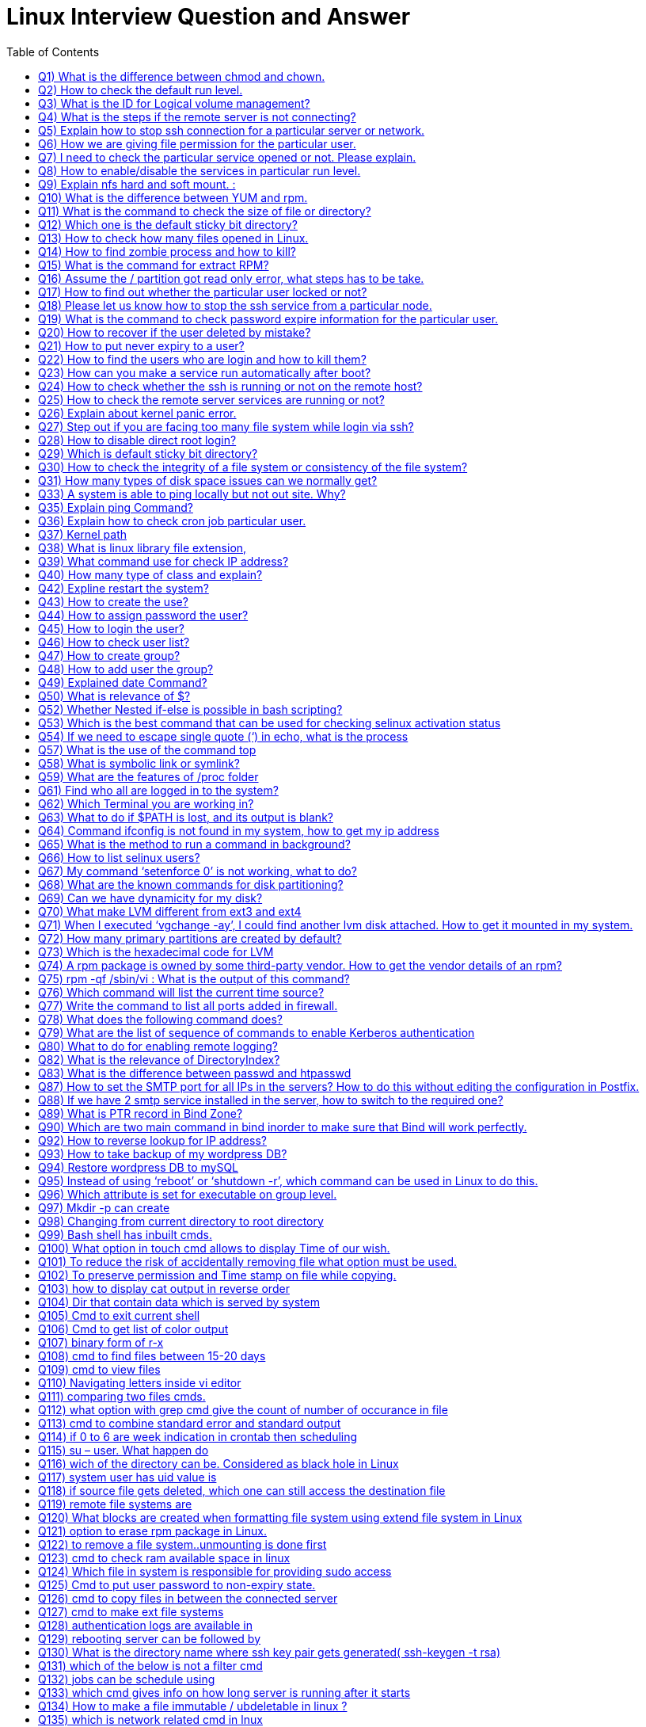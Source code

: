 :toc: auto
:toc-position: left
:toclevels: 3


= Linux Interview Question and Answer

== Q1) What is the difference between chmod and chown.

Chmod change  the file/directory permission

The Chown to change the ownership of a file or directory and ownership away to someone else.

== Q2) How to check the default run level.

Cat /etc/inittab or who –r

== Q3) What is the ID for Logical volume management?

LVM Id: 8e

== Q4) What is the steps if the remote server is not connecting?

Ping remote server IP. (to check  alive or not)

Make sure remote server sshd service enabled

If everything is ok, login remote server ILO, open the remote console and check the status

== Q5) Explain how to stop ssh connection for a particular server or network.

nmap

== Q6) How we are giving file permission for the particular user.

Setfacl –m u:username:permission filename

Getfacl username (to check the user permissions)

== Q7) I need to check the particular service opened or not. Please explain.

Netstat –anultp service name or port number

== Q8) How to enable/disable the services in particular run level.

Chkconfig –level 2 off

== Q9) Explain nfs hard and soft mount. :

Hard Mount : After restarting the server keep on search nfs mount partition until found the device, if the device not found server not will not boot,.

Soft mount: if device not found it will skip

== Q10) What is the difference between YUM and rpm.

Rpm: need local rpm file and dependencies

Yum: need repository (collections of rpm) local or internet

== Q11) What is the command to check the size of file or directory?

du –sh <file/dir>

== Q12) Which one is the default sticky bit directory?

/tmp

== Q13) How to check how many files opened in Linux.

Lsof

== Q14) How to find zombie process and how to kill?

ps aux |grep “defunct” and ps aux |grep Z  to Kill: In order to kill these processes, you need to find the parent process first.

pstree –paul and find parent process id, use kill -9

== Q15) What is the command for extract RPM?

rpm2cpio

== Q16) Assume the / partition got read only error, what steps has to be take.

	Remount –o rw, remount

== Q17) How to find out whether the particular user locked or not?

/etc/passwd (!!)

== Q18) Please let us know how to stop the ssh service from a particular node.

/etc/hosts.deny à sshd: ALL except Node IP

== Q19) What is the command to check password expire information for the particular user.

Chage –l username

== Q20) How to recover if the user deleted by mistake?

	pwunconv     (It creates the users according  /etc/passwd   file and deletes the  /etc/shadow   file)

== Q21) How to put never expiry to a user?

	passwd     -x    -1    <user login name> How to put never expiry to a user?

	passwd     -x    -1    <user login name>

== Q22) How to find the users who are login and how to kill them?

	fuser    -cu    (to see who are login)

	fuser    -ck    <user login name>(to kill the specified user)

== Q23) How can you make a service run automatically after boot?

	chkconfig <service  name>   on

== Q24) How to check whether the ssh is running or not on the remote host?

	nmap   -p  22    <IP address of the remote host>    (to see the ssh is running or not on remote system)

== Q25) How to check the remote server services are running or not?

Nmap servername portname

== Q26) Explain about kernel panic error.

Hardware error, Kernel error

== Q27) Step out if you are facing too many file system while login via ssh?

Lsof |wc –l (list of open files)

If more than 65k, open /etc/sysctl.conf increase the file.mx value and execute below command

Sysctl –p

== Q28) How to disable direct root login?

Using /etc/ssh/sshd_congig

== Q29) Which is default sticky bit directory?

/tmp

== Q30) How to check the integrity of a file system or consistency of the file system?

fsck   <device or partition name>command we can check the integrity of the file system.

The before running the fsck command first unmount that partition and then run fsck command.

== Q31) How many types of disk space issues can we normally get?
Disk is full.
Disk is failing or failed.
File system corrupted or crashed.
O/S is not recognizing the remote luns when scanning, …etc.,
== Q32) What is the command to check default run level.

The default run level command is /etc/inittab file in most Linux operating systems.

== Q33) A system is able to ping locally  but not out site. Why?
May be there is no access to outside.
May be outside is in a different network from the local.
May be permission is denied for that system to access outside.
If there is access, but router or modem or network switch or NIC may not be working to access the outside.
== Q34) If not able to create the file in any partition, what might be the issue.

Permission check and disk space getting full

== Q35) Explain ping Command?

The ping command is used to determine connectivity between hosts on a network

$ ping google.com

== Q36) Explain how to check cron job particular user.

Crontab –l –u rbtadmin

== Q37) Kernel path

/boot/grub/grub.cong

== Q38) What is linux library file extension,

.so

== Q39) What command use for check IP address?

	ifconfig

== Q40) How many type of class and explain?

There are Three types of class

class A 1-126
class B 128-191
class c 192-221
== Q41) What command use for save and exit?

:wq

== Q42) Expline restart the system?

	systemctl restart network

== Q43) How to create the use?

	useradd  linux

== Q44) How to assign password the user?

	passwd linux

== Q45) How to login the user?

	su linux

== Q46) How to check user list?

	cat /etc/passwd

== Q47) How to create group?

	groupadd my group

	cat /etc/my group

== Q48) How to add user the group?

	useradd  -d/root/abi abhi

== Q49) Explained date Command?

The date command displays/sets the system date and time like this.

$ date

$ date –set=”8 JUN 2017 13:00:00”

== Q50) What is relevance of $?

It reflects the status of previous command

If 0 – Success
If Non-Zero – Not Success
== Q51) What happens if #/bin/php as shebang in a script.

It considers the script as a PHP script

== Q52) Whether Nested if-else is possible in bash scripting?

YES

== Q53) Which is the best command that can be used for checking selinux activation status

getenforce

== Q54) If we need to escape single quote (‘) in echo, what is the process

Two ways

echo “‘hi’”
echo \’hi\’
== Q55) What is load-average in linux.

It’s the average of the usage of each CPU

It can be found with 4 commands

w
uptime
top
cat /proc/loadavg
== Q56) How tree format of format listed

pstree -pua

ps ax –forest

== Q57) What is the use of the command top

This command is the task manager of linux. We could able to find load average, memory usage, swap usage, total number of processes, CPU, Memory usage of each processes in sorted format.

== Q58) What is symbolic link or symlink?

It is shortcut of a big command, we can do this using the command ‘ln’

Eg: ln -s /usr/local/redis/bin/redis-cli /usr/bin/redis-cli

We can directly use the command redis-cli

== Q59) What are the features of /proc folder

All process identification is stored in this folder

It will list all process id as folders /proc/12435
It will show the command used by the process
It will show the files used by the process
Memory dump etc
== Q60) How to find a pattern from a file or command?

Use ‘grep’ command

Eg: cat /proc/meminfo  | grep MemFree

== Q61) Find who all are logged in to the system?

Use command

who -Hu

== Q62) Which Terminal you are working in?

Find it using ‘tty’ command or who command

== Q63) What to do if $PATH is lost, and its output is blank?

Fix it by adding atleast the system binary path, so that basic command

export PATH=/sbin:/usr/bin:/usr/sbin

== Q64) Command ifconfig is not found in my system, how to get my ip address

Use command

ip a

== Q65) What is the method to run a command in background?

command &

== Q66) How to list selinux users?

semanage user -l

== Q67) My command ‘setenforce 0’ is not working, what to do?

Edit /etc/selinux/config anf change the enforcement to disabled and reboot the server.

== Q68) What are the known commands for disk partitioning?

fdisk, parted

== Q69) Can we have dynamicity for my disk?

Yes, use LVM

== Q70) What make LVM different from ext3 and ext4

LVM is a utility for dynamically extent or shrink a volume. ext3, ext4, it is not possible.

== Q71) When I executed ‘vgchange -ay’, I could find another lvm disk attached. How to get it mounted in my system.

Once the above command is executed, the new volgroup will be available to use.

Then mount to a location like
 mount /dev/mapper/VolGroup/pv /mnt

== Q72) How many primary partitions are created by default?

4

== Q73) Which is the hexadecimal code for LVM

8e

== Q74) A rpm package is owned by some third-party vendor. How to get the vendor details of an rpm?

rpm -qi <package>

== Q75) rpm -qf /sbin/vi : What is the output of this command?

It gives the package in which the provided binary associated.

== Q76) Which command will list the current time source?

ntpd -q

== Q77) Write the command to list all ports added in firewall.

Firewall-cmd –list-ports

== Q78) What does the following command does?

(firewall-cmd –zone external –permanent –add-forward-port port=25:proto=tcp:toaddr=10.10.1.80)

It will forward the inward traffic of SMTP to the IP mentioned.

== Q79) What are the list of sequence of commands to enable Kerberos authentication

kadmin, ktadd, authconfig, kinit

== Q80) What to do for enabling  remote logging?
Open /etc/rsyslog.conf and add the following line.
*.* @@IP:514
systemctl restart rsyslog
== Q81) Which Directive in Apache Virtualhost defines the path of the web files?

DocumentRoot

== Q82) What is the relevance of DirectoryIndex?

It defines the file to be considered as index file. Eg ‘DirectoryIndex index.php index.html’ : In this it will find index.php first when the URL is accessed, if this file is not available, it will search for index.html as index page.

== Q83) What is the difference between passwd and htpasswd
Passwd is used for setting the password for a System User.
Htpasswd is used for setting the password for Apache Web User.
== Q84) Which SELinux policy is used for Apache WebServer?
For web files, httpd_sys_content_t is used
For NFS mount files, httpd_use_nfs
== Q85) Instead systemctl, which all commands used for handling apache service.

apachectl

apachectl -t : Checks Syntax
apachectl start/stop/restart : For handling service
== Q86) How to display all WebSite VirtualHost?

Use command : httpd -D DUMP_VHOSTS

== Q87) How to set the SMTP port for all IPs in the servers? How to do this without editing the configuration in Postfix.

Execute command : postconf -e inet_interfaces=all

== Q88) If we have 2 smtp service installed in the server, how to switch to the required one?

Use : alternatives –config mta (mta is mail transfer agent)

== Q89) What is PTR record in Bind Zone?

Its is Pointer Record for reverse lookup : Inorder to get hostname if IP is queried.

== Q90) Which are two main command in bind inorder to make sure that Bind will work perfectly.
named-checkzone
named-checkconf
== Q91) How to lookup a domain using public DNS?

dig @8.8.8.8 domainname

== Q92) How to reverse lookup for IP address?

dig -x IP-Address

== Q93) How to take backup of my wordpress DB?

Use command : mysqldump -hHOST -uUSER -pPASSWORD DB_NAME > DB_NAME.sql

== Q94) Restore wordpress DB to mySQL

mysql -hHOST -uUSER -pPASSWORD DB_NAME < DB_NAME.sql (Create DB prior using ‘create database db_name’)

== Q95) Instead of using ‘reboot’ or ‘shutdown -r’, which command can be used in Linux to do this.

Use Init command : init 6 (6 option is for reboot in Linux Runlevels)

== Q96) Which attribute is set for executable on group level.

setgid

chmod g+s /usr/bin/wall

== Q97) Mkdir -p can create

A.Both b and c

B.Parent directory

C.Sub directory

D None of above”]

A.Both b and c

== Q98) Changing from  current directory to root directory

A.cd /root

B.cd ..

C.cd /boot

D.cd /”]

B.cd ..

== Q99) Bash shell has inbuilt cmds.

They are

A.pushd

B.Popd

C .both

D.none

C .both

== Q100) What option in touch cmd allows to display Time of our wish.

A.Touch -t 201812190820 file

B.touch -t yyyymmddhrmin file

C.touch file

D.none”]

B.touch -t yyyymmddhrmin file

== Q101) To reduce the risk of accidentally removing file what option must be used.

A.Rm -i

B.Rm -rf

C.Rm

D.none of above”]

A.Rm -i

== Q102) To preserve permission and Time stamp on file while copying.

A.cp -p

B.cp  -s

C.cp -d

D.none of above”]

A.cp -p

== Q103)  how to display cat output in reverse order

A.cat file reverse

B.concate file

C.tac file

D.none”]

C.tac file

== Q104) Dir that contain data which is served by system

A./

B./root

C./srv

D./proc”]

C./srv

== Q105) Cmd to exit current  shell

A.ctrld

B.exit

C.logout

D.all of above”]

D.all of above

== Q106) Cmd to get list of color output

A.Ls – -color

B.Ugoa rwx

C.421 rwx

D.Chmod u=rwx,g+x file name.”]

A.Ls – -color

== Q107) binary form of r-x

A.5

B 101

C.401

D.1001″]

B. 101

== Q108) cmd to find files between 15-20 days

A.find /dirpath -mtime 15-20

B.find /dirpath -mtime +15 -mtime -20

C.find /dirpath |grep mtime 15-20

D.all”]

B.find /dirpath -mtime +15 -mtime -20

== Q109) cmd to view files

A.cat

B.more/less

C. head/tail

D.all”]

D.all

== Q110) Navigating letters inside vi editor

A.dfgp

B.hjkl

C.rpmn

D.none”]

B.hjkl

== Q111) comparing two files cmds.

A.none

B.vimdiff

C.sdiff

D.all”]

D.all

== Q112) what option with grep cmd give the count of  number of occurance in file

A.-i

B. -c

C.-v

D..none of above.”]

B. -c

== Q113) cmd to combine standard error and standard output

A.2>&1

B.2>

C. 1&2>

D.None”]

A.2>&1

== Q114) if 0 to 6 are week  indication in crontab then scheduling

Job in Monday will be”]

A.0

B.2

C.6

D.1″]

D.1

== Q115) su – user. What happen do

A.Setup user login environment similar as that of direct user

B.we need to use because it’s the only format to use su cmd

C.none of above

D.both a &b”]

A.Setup user login environment similar as that of direct user

== Q116) wich of the directory can be. Considered as black hole in Linux

A./Dev/null

B./Dev/tty

C./sbin

D./Mnt”]

B./Dev/tty

== Q117) system user has uid value is

A.0

B.1-499

C.500 to 65534

D.only root user have uid’s”]

B.1-499

== Q118) if source file gets deleted, which one can still access the destination file

A.Hard link

B.Source file cannot be delated

C.Soft link

D.Destination file is independent of source file”]

A.Hard link

== Q119) remote file systems are

A.ext3

B.ext2

C.nfs

D.a&b”]

C.nfs

== Q120) What blocks are created when formatting file system using extend file system in Linux

A.Master and superblock

B.Data and inode block

C.Both a&b

D.None

C.Both a&b

== Q121) option to erase rpm package in Linux.

A.-d

B.-dv

C.-q

D.-ev”]

D.-ev

== Q122) to remove a file system..unmounting is done first

A .ture

B.False”]

A .ture

== Q123) cmd to check ram available space in linux

A .free -ram

B.free -m

C.none

D.both”]

B.free -m

== Q124) Which file in system is responsible for providing sudo access

A./etc/config

B./etc/sudoers

C./etc/proc

D./etc/visudo”]

B./etc/sudoers

== Q125) Cmd to put user password to non-expiry state.

A.Passed user

B.Passwd -x 99999 user

C.Psswwd -e user

D.None”]

B.Passwd -x 99999 user

== Q126) cmd to copy files in between the connected server

A.scp filename user@server:/destination

B.winscp filename user@server:/destination

C.cp -v filename user@server:/destination

D.None”]

A.scp filename user@server:/destination

== Q127) cmd to make ext file systems

A.resize2fs ext

B.mkfs ext

C.pvcreate ext

D.lvcreate ext”]

B.mkfs ext

== Q128) authentication logs are available in

A./Var/log/messages

B./var/log/secure

C./var/log/auth.log

D./var/log/dmseg”]

C./var/log/auth.log

== Q129) rebooting server can be followed by

A.reboot

B.init 6

C.init 0

D.Both a&b”]

D.Both a&b

== Q130) What is the directory name where ssh key pair gets generated( ssh-keygen -t rsa)

A./etc/config

B..ssh

C.ssh

D./etc/security”]

B..ssh

== Q131) which of the below is not a filter cmd

A.sed

B.pipe

C.export

D.cat”]

C.export

== Q132) jobs can be schedule using

A.crontab

B.at cmd

C.both a and b

D.sudoers file”]

C.both a and b

== Q133) which cmd gives info on how long server is running after it starts

A.time

B.server time

C.uptime

D.reboot time”]

C.uptime

== Q134) How to make a file immutable / ubdeletable in linux ?

chattr +i filename

== Q135) which  is network related cmd in lnux

A.Ifconfig

B.traceroute

C.netstat -m

D.all”]

D.all

== Q136) which cmd is used to renice the process or priority

A.nice

B.ps

C.renice

D.all of above”]

C.renice

== Q137) Cmds to see system usage on linux

A.top

B.ps

C.vmstat

D.only a b

E.all”]

E.all

== Q138) troubleshooting tools  in Linux

A.fuser

B.vmstat

C.chroot

D.all”]

D.all

== Q139) The partitioning of disk in primary partition defines under

A.bootloader

B.Master boot record

C.Kernel

D.None of them.”]

B.Master boot record

== Q140) to mark the created swap space as permanent..one must put entry in

A./etc/crontab

B./etc/config

C./etc/fstab

D.None”]

C./etc/fstab

== Q141) Where is rpm database located in linux

A./Var/lib/

B./Var/lib/db/rpm

C./Var/rpm

D.Var/lib/rpm”]

D.Var/lib/rpm

== Q142) cmd to change hostname to Rakesh

A.sysctl kernal.host=Rakesh

B.sysctl kernal.hostname=Rakesh

C.both b and a”]

D.None

B.sysctl kernal.hostname=Rakesh

== Q143) To check the status of  inbuilt firewall  in Linux

A.service iptables status

B.service network status

C.both of them

D.none of them.”]

A.service iptables status

== Q144) cmd to create samba password

A.smbpassword -a user

B.passwd user

C.sambapasswd user

D.None of them.”]

A.smbpassword -a user

== Q145) ssh protocols features  are

A.to provide secure channel

B.no one can intercept the communication

C.authentication info are less secure.

D.a &b”]

D.a &b

== Q146) removing subscriptions cmds in ljnux

A.subscription-manager –remove –serial=serial number

B.subscription-manager remove –serialnumber

C.subscription-manager remove –serial=serial number

D.none”]

C.subscription-manager remove –serial=serial number

== Q147) Explain the softcopy and hard copy and syntax.
Ls –s <souce > <target>
Ls <source> <target>

== Q148) Describe the fields’ ls –lrt fields

It will give 9 fileds file type, dir/file, file permissions, file owner, file group, file size, file access time, file name

== Q149) How to find all the opened files in a dir

By using lsof

== Q150) How to transfer files from ne server to another server

Using ftp, sftp

== Q151) How to get +100 MB files in file system

Find . –type  f -size +100M

== Q152) How to get the count of word in a file

Grep –c “pattern” <fle_name?

== Q153) How to kill the process

Kill -9 , Kill -9 and kill -15 difference

== Q154) How to replace a string

Using sed

== Q155) How to get 90 line form file

Sed –n 90 filename

== Q156) What is the use of scp command in linux ?

SCP command stands for secure copy. It is used to copy/download data from one machine to another machine.

== Q157) What is telnet and what does it do ?

the telnet command is used to check the connectivity to other servers. It helps you to check whether you are able to talk to another server or now. Ex: telnet 192.0.0.1 22 where 22 is the port number.

== Q158) What is a bastion host ?

A bastion host is also known as jump server. It is used to connect from one machine to another machine securely. Bastion hosts are used to connecting to private servers securely.

== Q159) Name some of the text editors that are available in Linux ?

Some of the common text editors that are available in Linux are vi/vim, nano, subl, gedit, atom, emacs. Vi is the default editor that you have in Linux machines.

== Q160) What are the different zip files formats that are available in Linux ?

The different zip formats in Linux are zip, gzip and bzip.

== Q161) What is the difference between cp and mv command ?

cp command stands for copy and is used to copy data from one location to another. mv stands for the move and is used to move data from one location to another.

== Q162) How can you run a process in the background in Linux ?

You can run a process in the background by pressing ctrl+z command.

== Q163) What is the use of ‘chown’ command ?

chown stands for ‘change ownership’ and is used to change the ownership of a file or directory. Eg: chown username.username <filename>.

== Q164) What is Server?

A server is a tool which does the activity like storing, load balancing, running the application process ( Mobile/laptop which has more memory)
whatever if accessible in the network, we may name that as differently, But all are servers only. Exam: routers, LDAP, switch, etc

== Q165) why do we need OS – Operating system?

OS is supporting between the hardware and the user request in every Application. this will do backround processes
hardware don’t understand what the user needs

== Q166) Linux Commands?

mkdir – create the directory
cd – to go Path for directory
rm,rf removing the directory or files
scp – file moving from one server to another server

== Q167) how to connect one server from another server?
using SSH, we can connect
we have to keep the public k
ey of A server to B server
then we can connect A server from B server

== Q168) What is Memory?

RAM
ROM
Cache

== Q169) how application works?

for an application (depends on the requirement ) needs below:

Apache
tomcat
Database
Load balancer
SSO –  Single Sign-On
LDAP

== Q170) when user access the application url, it will go to recursive resolver (There it will check the urls end like .org,.com,etc..)then root server from there it will connect with other root servers then will find the IP from DNS (Domaqin name system). DNS will be available between particular regions with interconnection
After finding the IP address of an Application will search with that
for that Subnet will help on that
In this OSI model will come

== Q171) Tyes of layers

physical,Data(MAC) ,network(IP), transport(TCP/UDP), Session, Presentation, Application

while finding the destination IP Address then it will go to many topics

Firewall
Types of networks (Private/Public)
Routers
Ports, SFTP,FTP,HTTP
Ethernet
ISP – Internet Service Provider
Wi-Fi

== Q172) Then the request will to user System,vice versa

In the destination server,via Apache, tomcat the request would be analyzed and based on the request that will reply to the user

== Q173) In the Windows we can Check the logs from the Event viewer, Linux under Server logs,Catalina.out,nohup.out

nohup would be useful to run the process when the user logged off

== Q174) what is the commnd to check the free memory in server

free -m

== Q175) file to check the O.S user,home directory details

/etc/passwd

== Q176) file to check the group and groupid detaiks

/etc/groups

== Q177) command to display filesystems

df -h

== Q178) command to check interface/ip details

ifconfig

== Q179) file to check/change the hosname details

/etc/hosts

== Q180) commsnd to securely login to server

ssh

== Q181) which user in server has all the administrative privileges

root

== Q182) how do a normal user executed the highly root privileges

using SUDO

== Q183) command to check all the process running on the server

ps -ef

== Q184) frequently used editor in linux

vi

== Q185) command to search the files for required pattern

grep

== Q186) command to check the top process,CPU utilizatio,swap utilization

top

== Q187) command to list the volumes attached to the server

lsblk

== Q188) how to you create a soft link for the file

ln -s

== Q189) command to delete the file

rm

== Q190) command to change the permission of the file

chmod

== Q191) command to create user

useradd

== Q192) command to create directory

mkdir

== Q193) command to create a file

cat

== Q194) command to create a file with 0 bytes

touch

== Q195) command to view the file page/page

more

== Q196) command to reboot the server

reboot

== Q197) command to install updates in silent

yum update -y

== Q198) command to install http

yum install -y httpd

== Q199) command to start apache

srvctl start http

== Q200) how do you switch user

su – <username>

== Q201) where do tempfiles stored

/tmp

== Q202) how to configure passwordless login between servers

generate the ssh keys and store it in .ssh/Authorizedkeys

== Q203) Do commands in linux are case sensitive

Yes

== Q204) how to redirect output to the file

cat test >> output.log

== Q205) command to overwrite the logfile

logfile

== Q206) Command to append to the logfile

>

== Q207) file to enter the filesystem information so that they will be mounted automatically after reboot

/etc/fstab

== Q208) command to know the logged in username
whoami
<OR>
id
== Q209) Command to change ownership of the file

chown
